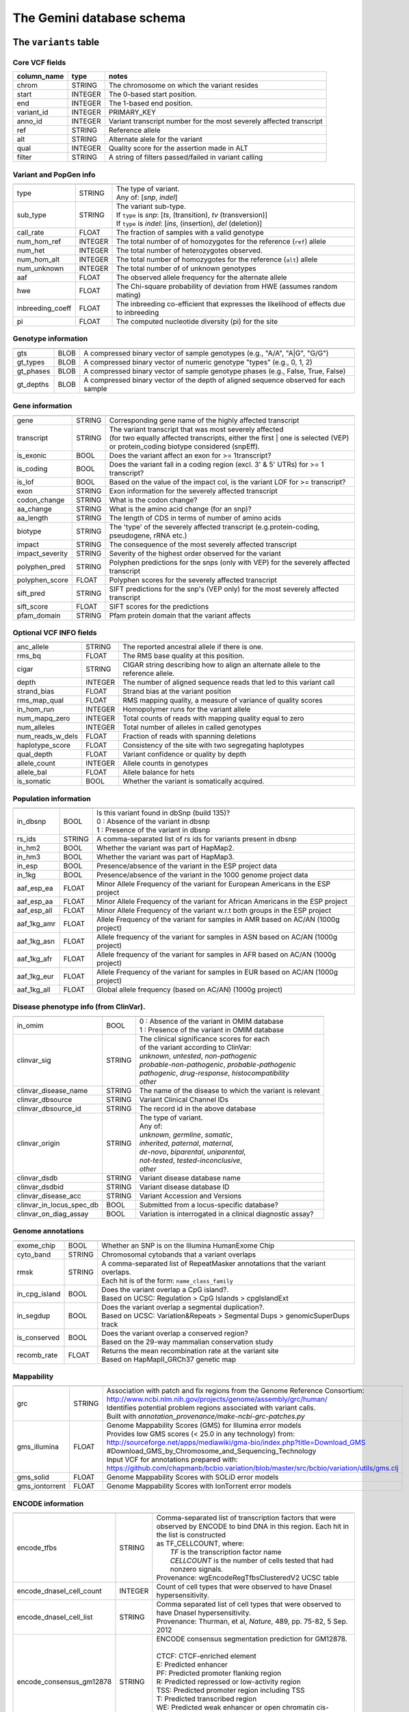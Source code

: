 ##########################
The Gemini database schema
##########################


The ``variants`` table
----------------------


Core VCF fields
...............
   
========================  ========      ==============================================================================================
column_name               type          notes
========================  ========      ==============================================================================================
chrom                     STRING        The chromosome on which the variant resides
start                     INTEGER       The 0-based start position. 
end                       INTEGER       The 1-based end position.
variant_id                INTEGER       PRIMARY_KEY
anno_id                   INTEGER       Variant transcript number for the most severely affected transcript
ref                       STRING        Reference allele
alt                       STRING        Alternate alele for the variant
qual                      INTEGER       Quality score for the assertion made in ALT
filter                    STRING        A string of filters passed/failed in variant calling
========================  ========      ==============================================================================================



Variant and PopGen info
........................
========================  ========      ==============================================================================================
========================  ========      ==============================================================================================
type                      STRING        | The type of variant.
                                        | Any of: [*snp*, *indel*]
sub_type                  STRING        | The variant sub-type.
                                        | If ``type`` is *snp*:   [*ts*, (transition), *tv* (transversion)]
                                        | If ``type`` is *indel*: [*ins*, (insertion), *del* (deletion)]
call_rate                 FLOAT         The fraction of samples with a valid genotype
num_hom_ref               INTEGER       The total number of of homozygotes for the reference (``ref``) allele
num_het                   INTEGER       The total number of heterozygotes observed.
num_hom_alt               INTEGER       The total number of homozygotes for the reference (``alt``) allele
num_unknown               INTEGER       The total number of of unknown genotypes
aaf                       FLOAT         The observed allele frequency for the alternate allele
hwe                       FLOAT         The Chi-square probability of deviation from HWE (assumes random mating)
inbreeding_coeff          FLOAT         The inbreeding co-efficient that expresses the likelihood of effects due to inbreeding
pi                        FLOAT         The computed nucleotide diversity (pi) for the site
========================  ========      ==============================================================================================



Genotype information
........................
========================  ========      ==============================================================================================
========================  ========      ==============================================================================================
gts                       BLOB          A compressed binary vector of sample genotypes (e.g., "A/A", "A|G", "G/G")
gt_types                  BLOB          A compressed binary vector of numeric genotype "types" (e.g., 0, 1, 2)
gt_phases                 BLOB          A compressed binary vector of sample genotype phases (e.g., False, True, False)
gt_depths                 BLOB          A compressed binary vector of the depth of aligned sequence observed for each sample
========================  ========      ==============================================================================================



Gene information
........................
========================  ========      ==============================================================================================
========================  ========      ==============================================================================================
gene                      STRING        Corresponding gene name of the highly affected transcript
transcript                STRING        | The variant transcript that was most severely affected
                                        | (for two equally affected transcripts, either the first 
										| one is selected (VEP) or protein_coding biotype considered (snpEff).
is_exonic                 BOOL          Does the variant affect an exon for >= 1transcript?
is_coding                 BOOL          Does the variant fall in a coding region (excl. 3' & 5' UTRs) for >= 1 transcript?
is_lof                    BOOL          Based on the value of the impact col, is the variant LOF for >= transcript?
exon                      STRING        Exon information for the severely affected transcript
codon_change              STRING        What is the codon change?
aa_change                 STRING        What is the amino acid change (for an snp)?
aa_length                 STRING        The length of CDS in terms of number of amino acids
biotype                   STRING        The 'type' of the severely affected transcript (e.g.protein-coding, pseudogene, rRNA etc.)
impact                    STRING        The consequence of the most severely affected transcript
impact_severity           STRING        Severity of the highest order observed for the variant
polyphen_pred             STRING        Polyphen predictions for the snps (only with VEP) for the severely affected transcript
polyphen_score            FLOAT         Polyphen scores for the severely affected transcript
sift_pred                 STRING        SIFT predictions for the snp's (VEP only) for the most severely affected transcript
sift_score                FLOAT         SIFT scores for the predictions
pfam_domain               STRING        Pfam protein domain that the variant affects
========================  ========      ==============================================================================================



Optional VCF INFO fields
........................
========================  ========      ==============================================================================================
========================  ========      ==============================================================================================
anc_allele                STRING        The reported ancestral allele if there is one.
rms_bq                    FLOAT         The RMS base quality at this position.
cigar                     STRING        CIGAR string describing how to align an alternate allele to the reference allele.
depth                     INTEGER       The number of aligned sequence reads that led to this variant call
strand_bias               FLOAT         Strand bias at the variant position
rms_map_qual              FLOAT         RMS mapping quality, a measure of variance of quality scores
in_hom_run                INTEGER       Homopolymer runs for the variant allele
num_mapq_zero             INTEGER       Total counts of reads with mapping quality equal to zero
num_alleles               INTEGER       Total number of alleles in called genotypes
num_reads_w_dels          FLOAT         Fraction of reads with spanning deletions
haplotype_score           FLOAT         Consistency of the site with two segregating haplotypes
qual_depth                FLOAT         Variant confidence or quality by depth
allele_count              INTEGER       Allele counts in genotypes
allele_bal                FLOAT         Allele balance for hets
is_somatic                BOOL          Whether the variant is somatically acquired.
========================  ========      ==============================================================================================



Population information
........................
========================  ========      ==============================================================================================
========================  ========      ==============================================================================================
in_dbsnp                  BOOL          | Is this variant found in dbSnp (build 135)?
                                        | 0 : Absence of the variant in dbsnp
                                        | 1 : Presence of the variant in dbsnp
rs_ids                    STRING        | A comma-separated list of rs ids for variants present in dbsnp
in_hm2                    BOOL          Whether the variant was part of HapMap2.
in_hm3                    BOOL          Whether the variant was part of HapMap3.
in_esp                    BOOL          Presence/absence of the variant in the ESP project data
in_1kg                    BOOL          Presence/absence of the variant in the 1000 genome project data
aaf_esp_ea                FLOAT         Minor Allele Frequency of the variant for European Americans in the ESP project
aaf_esp_aa                FLOAT         Minor Allele Frequency of the variant for African Americans in the ESP project
aaf_esp_all               FLOAT         Minor Allele Frequency of the variant w.r.t both groups in the ESP project
aaf_1kg_amr               FLOAT         Allele Frequency of the variant for samples in AMR based on AC/AN (1000g project)
aaf_1kg_asn               FLOAT         Allele frequency of the variant for samples in ASN based on AC/AN (1000g project)
aaf_1kg_afr               FLOAT         Allele frequency of the variant for samples in AFR based on AC/AN (1000g project)
aaf_1kg_eur               FLOAT         Allele Frequency of the variant for samples in EUR based on AC/AN (1000g project)
aaf_1kg_all               FLOAT         Global allele frequency (based on AC/AN) (1000g project) 
========================  ========      ==============================================================================================



Disease phenotype info (from ClinVar).
........................
========================  ========      ==============================================================================================
========================  ========      ==============================================================================================
in_omim                   BOOL          | 0 : Absence of the variant in OMIM database
                                        | 1 : Presence of the variant in OMIM database
clinvar_sig               STRING        | The clinical significance scores for each
                                        | of the variant according to ClinVar:
                                        | *unknown*, *untested*, *non-pathogenic*
                                        | *probable-non-pathogenic*, *probable-pathogenic*
                                        | *pathogenic*, *drug-response*, *histocompatibility*
                                        | *other*
clinvar_disease_name      STRING        The name of the disease to which the variant is relevant
clinvar_dbsource          STRING        Variant Clinical Channel IDs
clinvar_dbsource_id       STRING        The record id in the above database
clinvar_origin            STRING        | The type of variant.
                                        | Any of:
                                        | *unknown*, *germline*, *somatic*,
                                        | *inherited*, *paternal*, *maternal*,
                                        | *de-novo*, *biparental*, *uniparental*, 
                                        | *not-tested*, *tested-inconclusive*, 
                                        | *other*
clinvar_dsdb              STRING        Variant disease database name
clinvar_dsdbid            STRING        Variant disease database ID
clinvar_disease_acc       STRING        Variant Accession and Versions
clinvar_in_locus_spec_db  BOOL          Submitted from a locus-specific database?
clinvar_on_diag_assay     BOOL          Variation is interrogated in a clinical diagnostic assay?
========================  ========      ==============================================================================================



Genome annotations
........................
========================  ========      ==============================================================================================
========================  ========      ==============================================================================================
exome_chip                BOOL          Whether an SNP is on the Illumina HumanExome Chip
cyto_band                 STRING        Chromosomal cytobands that a variant overlaps
rmsk                      STRING        | A comma-separated list of RepeatMasker annotations that the variant overlaps.
                                        | Each hit is of the form: ``name_class_family``
in_cpg_island             BOOL          | Does the variant overlap a CpG island?.
                                        | Based on UCSC: Regulation > CpG Islands > cpgIslandExt 
in_segdup                 BOOL          | Does the variant overlap a segmental duplication?.
                                        | Based on UCSC: Variation&Repeats > Segmental Dups > genomicSuperDups track
is_conserved              BOOL          | Does the variant overlap a conserved region?
                                        | Based on the 29-way mammalian conservation study
recomb_rate               FLOAT         | Returns the mean recombination rate at the variant site
                                        | Based on HapMapII_GRCh37 genetic map
========================  ========      ==============================================================================================



Mappability
........................
========================  ========      ==============================================================================================
========================  ========      ==============================================================================================
grc                       STRING        | Association with patch and fix regions from the Genome Reference Consortium:
                                        | http://www.ncbi.nlm.nih.gov/projects/genome/assembly/grc/human/
                                        | Identifies potential problem regions associated with variant calls.
                                        | Built with `annotation_provenance/make-ncbi-grc-patches.py`
gms_illumina              FLOAT         | Genome Mappability Scores (GMS) for Illumina error models
                                        | Provides low GMS scores (< 25.0 in any technology) from:
                                        | http://sourceforge.net/apps/mediawiki/gma-bio/index.php?title=Download_GMS
                                        | #Download_GMS_by_Chromosome_and_Sequencing_Technology
                                        | Input VCF for annotations prepared with:
                                        | https://github.com/chapmanb/bcbio.variation/blob/master/src/bcbio/variation/utils/gms.clj
gms_solid                 FLOAT         Genome Mappability Scores with SOLiD error models
gms_iontorrent            FLOAT         Genome Mappability Scores with IonTorrent error models
========================  ========      ==============================================================================================



ENCODE information
........................
========================  ========      ==============================================================================================
========================  ========      ==============================================================================================
encode_tfbs               STRING        | Comma-separated list of transcription factors that were
                                        | observed by ENCODE to bind DNA in this region.  Each hit in the list is constructed
                                        | as TF_CELLCOUNT, where:
                                        |   *TF* is the transcription factor name
                                        |   *CELLCOUNT* is the number of cells tested that had nonzero signals.
                                        | Provenance: wgEncodeRegTfbsClusteredV2 UCSC table
encode_dnaseI_cell_count  INTEGER       | Count of cell types that were observed to have DnaseI hypersensitivity.
encode_dnaseI_cell_list   STRING        | Comma separated list of cell types that were observed to have DnaseI hypersensitivity.
                                        | Provenance: Thurman, et al, *Nature*, 489, pp. 75-82, 5 Sep. 2012
encode_consensus_gm12878  STRING        | ENCODE consensus segmentation prediction for GM12878.
                                        |
                                        | CTCF: CTCF-enriched element
                                        | E:    Predicted enhancer
                                        | PF:   Predicted promoter flanking region
                                        | R:    Predicted repressed or low-activity region
                                        | TSS:  Predicted promoter region including TSS
                                        | T:    Predicted transcribed region
                                        | WE:   Predicted weak enhancer or open chromatin cis-regulatory element
						  			    | unknown: This region of the genome had no functional prediction.
encode_consensus_h1hesc   STRING        ENCODE consensus segmentation prediction for h1HESC.  See encode_consseg_gm12878 for details.       
encode_consensus_helas3   STRING        ENCODE consensus segmentation prediction for Helas3.  See encode_consseg_gm12878 for details.         
encode_consensus_hepg2    STRING        ENCODE consensus segmentation prediction for HEPG2.   See encode_consseg_gm12878 for details.          
encode_consensus_huvec    STRING        ENCODE consensus segmentation prediction for HuVEC.   See encode_consseg_gm12878 for details.        
encode_consensus_k562     STRING        ENCODE consensus segmentation prediction for k562.    See encode_consseg_gm12878 for details.
========================  ========      ==============================================================================================

|

The ``variant_impacts`` table
-----------------------------
================  ========      ===============================================================================
column_name       type          notes
================  ========      ===============================================================================
variant_id        INTEGER       PRIMARY_KEY (Foreign key to `variants` table)
anno_id           INTEGER       PRIMARY_KEY (Based on variant transcripts)
gene              STRING        The gene affected by the variant.
transcript        STRING        The transcript affected by the variant.
is_exonic         BOOL          Does the variant affect an exon for this transcript?
is_coding         BOOL          Does the variant fall in a coding region (excludes 3' & 5' UTR's of exons)?
is_lof            BOOL          Based on the value of the impact col, is the variant LOF?
exon              STRING        Exon information for the variants that are exonic
codon_change      STRING        What is the codon change?
aa_change         STRING        What is the amino acid change?
aa_length         STRING        The length of CDS in terms of number of amino acids
biotype           STRING        The type of transcript (e.g.protein-coding, pseudogene, rRNA etc.)
impact            STRING        Impacts due to variation (ref.impact category)
impact_severity   STRING        Severity of the impact based on the impact column value (ref.impact category)
polyphen_pred     STRING        | Impact of the SNP as given by PolyPhen (VEP only) 
                                | benign, possibly_damaging, probably_damaging, unknown
polyphen_scores   FLOAT         Polyphen score reflecting severity (higher the impact, *higher* the score)
sift_pred         STRING        | Impact of the SNP as given by SIFT (VEP only)
                                | neutral, deleterious
sift_scores       FLOAT         SIFT prob. scores reflecting severity (Higher the impact, *lower* the score)
================  ========      ===============================================================================

|

The ``samples`` table
----------------------

=============  ==========  ==================================================
column name    type        notes
=============  ==========  ==================================================
sample_id      INTEGER     PRIMARY_KEY
name           STRING      Sample names
family_id      INTEGER     Family ids for the samples [User defined, default: NULL]
paternal_id    INTEGER     Paternal id for the samples [User defined, default: NULL]
maternal_id    INTEGER     Maternal id for the samples [User defined, default: NULL]
sex            STRING      Sex of the sample [User defined, default: NULL]
phenotype      STRING      The associated sample phenotype [User defined, default: NULL]
ethnicity      STRING      The ethnic group to which the sample belongs [User defined, default: NULL]
=============  ==========  ==================================================

|

Details of the ``impact`` and ``impact_severity`` columns
---------------------------------------------------------
================  =======================================
impact severity   impacts
================  =======================================
HIGH              - exon_deleted
                  - frame_shift
                  - splice_acceptor
                  - splice_donor
                  - start_loss
                  - stop_gain
                  - stop_loss
                  - non_synonymous_start
MED               - non_syn_coding
                  - inframe_codon_gain
                  - inframe_codon_loss
                  - inframe_codon_change
                  - codon_change_del
                  - codon_change_ins
                  - UTR_5_del
                  - UTR_3_del
                  - other_splice_variant
                  - mature_miRNA
                  - regulatory_region
                  - TF_binding_site
                  - regulatory_region_ablation
                  - regulatory_region_amplification
                  - TFBS_ablation
                  - TFBS_amplification 
LOW               - synonymous_stop
                  - synonymous_coding
                  - UTR_5_prime
                  - UTR_3_prime
                  - intron
                  - CDS
                  - upstream
                  - downstream
                  - intergenic
                  - intragenic
                  - gene
                  - transcript
                  - exon
                  - start_gain
                  - synonymous_start
                  - intron_conserved
                  - nc_transcript
                  - NMD_transcript
                  - transcript_codon_change
                  - incomplete_terminal_codon
                  - nc_exon
                  - transcript_ablation
                  - transcript_amplification
                  - feature elongation
                  - feature truncation   
================  =======================================


The ``resources`` table
-----------------------

Establishes provenance of annotation resources used to create a Gemini database.

=============  ==========  ==================================================
column name    type        notes
=============  ==========  ==================================================
name           STRING      Name of the annotation type
resource       STRING      Filename of the resource, with version information
=============  ==========  ==================================================


The ``version`` table
-----------------------

Establishes which version of ``gemini`` was used to create a database.

=============  ==========  ==================================================
column name    type        notes
=============  ==========  ==================================================
version        STRING      What version of gemini was used to create the DB.
=============  ==========  ==================================================




